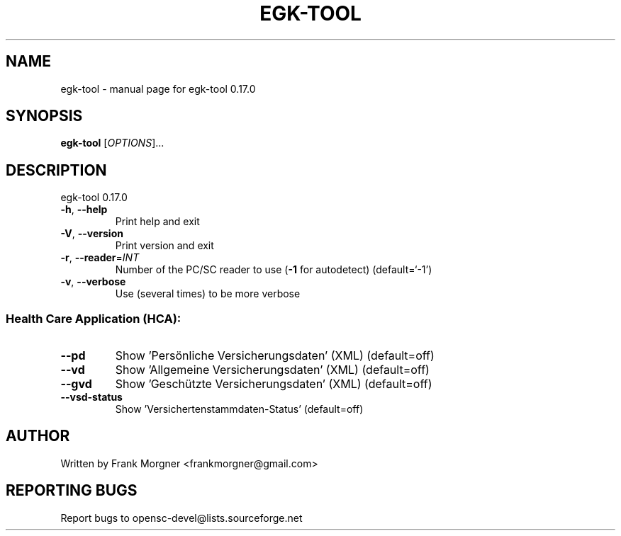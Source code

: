 .\" DO NOT MODIFY THIS FILE!  It was generated by help2man 1.47.4.
.TH EGK-TOOL "1" "Oktober 2017" "OpenSC 0.17.0" "User Commands"
.SH NAME
egk-tool \- manual page for egk-tool 0.17.0
.SH SYNOPSIS
.B egk-tool
[\fI\,OPTIONS\/\fR]...
.SH DESCRIPTION
egk\-tool 0.17.0
.TP
\fB\-h\fR, \fB\-\-help\fR
Print help and exit
.TP
\fB\-V\fR, \fB\-\-version\fR
Print version and exit
.TP
\fB\-r\fR, \fB\-\-reader\fR=\fI\,INT\/\fR
Number of the PC/SC reader to use (\fB\-1\fR for autodetect)
(default=`\-1')
.TP
\fB\-v\fR, \fB\-\-verbose\fR
Use (several times) to be more verbose
.SS "Health Care Application (HCA):"
.TP
\fB\-\-pd\fR
Show 'Persönliche Versicherungsdaten' (XML)  (default=off)
.TP
\fB\-\-vd\fR
Show 'Allgemeine Versicherungsdaten' (XML)  (default=off)
.TP
\fB\-\-gvd\fR
Show 'Geschützte Versicherungsdaten' (XML)  (default=off)
.TP
\fB\-\-vsd\-status\fR
Show 'Versichertenstammdaten\-Status'  (default=off)
.SH AUTHOR
Written by Frank Morgner <frankmorgner@gmail.com>
.SH "REPORTING BUGS"
Report bugs to opensc\-devel@lists.sourceforge.net
